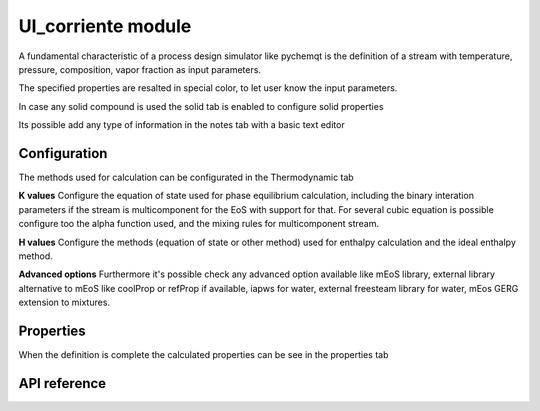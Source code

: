 UI_corriente module
===================

A fundamental characteristic of a process design simulator like pychemqt is the definition of a stream with temperature, pressure, composition, vapor fraction as input parameters.

.. image:: images/UI_corriente_definition.png 
    :alt: UI_corriente_definition

The specified properties are resalted in special color, to let user know the input parameters.


In case any solid compound is used the solid tab is enabled to configure solid properties

.. image:: images/UI_corriente_solid.png 
    :alt: UI_corriente_solid

Its possible add any type of information in the notes tab with a basic text editor

.. image:: images/UI_corriente_notes.png 
    :alt: UI_corriente_notes


Configuration
-------------

The methods used for calculation can be configurated in the Thermodynamic tab

.. image:: images/UI_corriente_thermodynamic.png 
    :alt: UI_corriente_thermodynamic

**K values**
Configure the equation of state used for phase equilibrium calculation, including the binary interation parameters if the stream is multicomponent for the EoS with support for that.
For several cubic equation is possible configure too the alpha function used, and the mixing rules for multicomponent stream.

**H values**
Configure the methods (equation of state or other method) used for enthalpy calculation and the ideal enthalpy method.

**Advanced options**
Furthermore it's possible check any advanced option available like mEoS library, external library alternative to mEoS like coolProp or refProp if available, iapws for water, external freesteam library for water, mEos GERG extension to mixtures.


Properties
----------

When the definition is complete the calculated properties can be see in the properties tab

.. image:: images/UI_corriente_properties.png 
    :alt: UI_corriente_propeties


API reference
-------------
